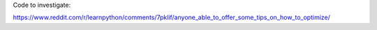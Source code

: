 Code to investigate:

https://www.reddit.com/r/learnpython/comments/7pklif/anyone_able_to_offer_some_tips_on_how_to_optimize/

